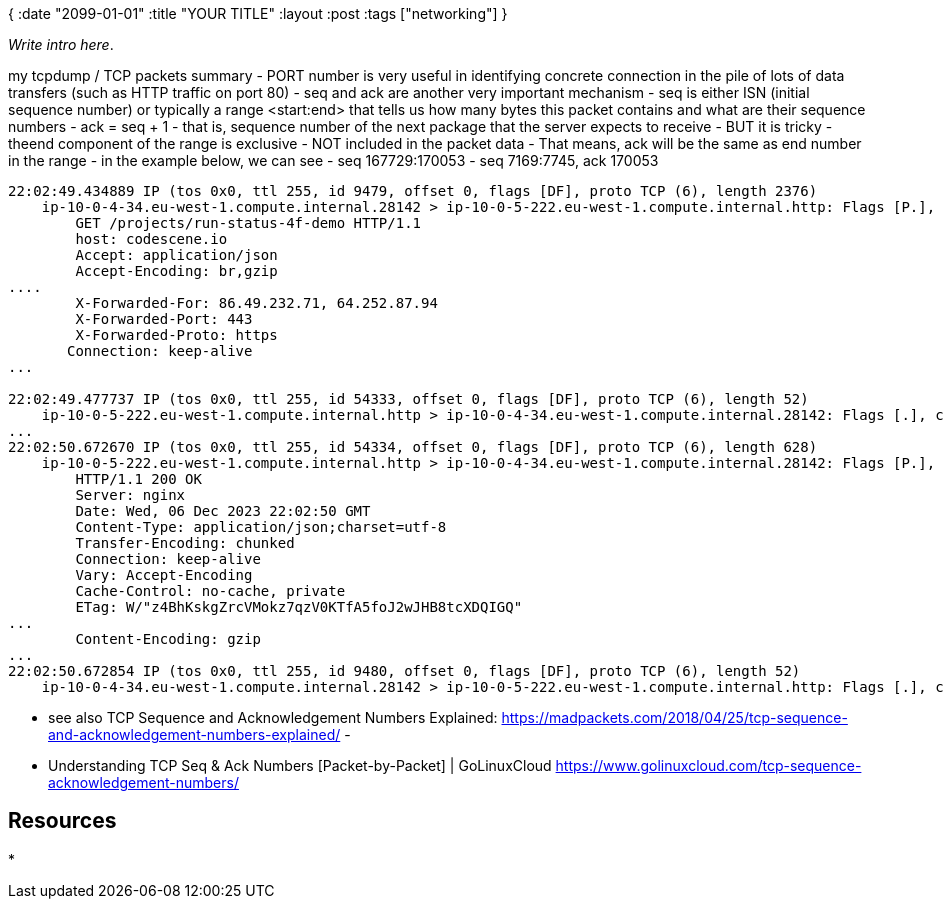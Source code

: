 {
:date "2099-01-01"
:title "YOUR TITLE"
:layout :post
:tags  ["networking"]
}

:toc:

_Write intro here_.


my tcpdump / TCP packets summary
- PORT number is very useful in identifying concrete connection in the pile of lots of data transfers (such as HTTP traffic on port 80)
- seq and ack are another very important mechanism
	- seq is either ISN (initial sequence number) or typically a range <start:end> that tells us how many bytes this packet contains and what are their sequence numbers
	- ack = seq + 1 - that is, sequence number of the next package that the server expects to receive
		- BUT it is tricky - theend component of the range is exclusive - NOT included in the packet data
			- That means,  ack will be the same as end number in the range - in the example below, we can see
				- seq 167729:170053
				- seq 7169:7745, ack 170053
```
22:02:49.434889 IP (tos 0x0, ttl 255, id 9479, offset 0, flags [DF], proto TCP (6), length 2376)
    ip-10-0-4-34.eu-west-1.compute.internal.28142 > ip-10-0-5-222.eu-west-1.compute.internal.http: Flags [P.], cksum 0xc7d3 (correct), seq 167729:170053, ack 7169, win 169, options [nop,nop,TS val 85264528 ecr 3049508006], length 2324: HTTP, length: 2324
        GET /projects/run-status-4f-demo HTTP/1.1
        host: codescene.io
        Accept: application/json
        Accept-Encoding: br,gzip
....
        X-Forwarded-For: 86.49.232.71, 64.252.87.94
        X-Forwarded-Port: 443
        X-Forwarded-Proto: https
       Connection: keep-alive
...

22:02:49.477737 IP (tos 0x0, ttl 255, id 54333, offset 0, flags [DF], proto TCP (6), length 52)
    ip-10-0-5-222.eu-west-1.compute.internal.http > ip-10-0-4-34.eu-west-1.compute.internal.28142: Flags [.], cksum 0x1e26 (incorrect -> 0xcdaf), seq 7169, ack 170053, win 1537, options [nop,nop,TS val 3049518844 ecr 85264528], length 0
...
22:02:50.672670 IP (tos 0x0, ttl 255, id 54334, offset 0, flags [DF], proto TCP (6), length 628)
    ip-10-0-5-222.eu-west-1.compute.internal.http > ip-10-0-4-34.eu-west-1.compute.internal.28142: Flags [P.], cksum 0x2066 (incorrect -> 0xb7c0), seq 7169:7745, ack 170053, win 1537, options [nop,nop,TS val 3049520039 ecr 85264528], length 576: HTTP, length: 576
        HTTP/1.1 200 OK
        Server: nginx
        Date: Wed, 06 Dec 2023 22:02:50 GMT
        Content-Type: application/json;charset=utf-8
        Transfer-Encoding: chunked
        Connection: keep-alive
        Vary: Accept-Encoding
        Cache-Control: no-cache, private
        ETag: W/"z4BhKskgZrcVMokz7qzV0KTfA5foJ2wJHB8tcXDQIGQ"
...
        Content-Encoding: gzip
...
22:02:50.672854 IP (tos 0x0, ttl 255, id 9480, offset 0, flags [DF], proto TCP (6), length 52)
    ip-10-0-4-34.eu-west-1.compute.internal.28142 > ip-10-0-5-222.eu-west-1.compute.internal.http: Flags [.], cksum 0xc741 (correct), seq 170053, ack 7745, win 174, options [nop,nop,TS val 85265766 ecr 3049520039], length 0
```
- see also TCP Sequence and Acknowledgement Numbers Explained: https://madpackets.com/2018/04/25/tcp-sequence-and-acknowledgement-numbers-explained/ 
	- 
- Understanding TCP Seq & Ack Numbers [Packet-by-Packet] | GoLinuxCloud https://www.golinuxcloud.com/tcp-sequence-acknowledgement-numbers/ 


## Resources

* 

